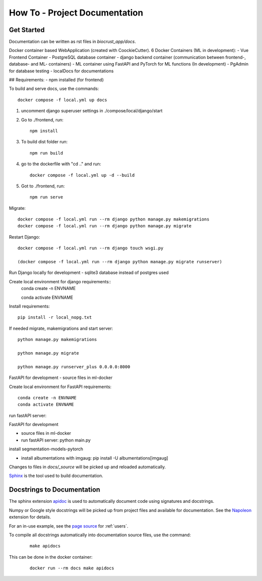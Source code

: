 How To - Project Documentation
======================================================================

Get Started
----------------------------------------------------------------------

Documentation can be written as rst files in `biocrust_app/docs`.

Docker container based WebApplication (created with CoockieCutter).
6 Docker Containers (ML in development):
- Vue Frontend Container
- PostgreSQL database container
- django backend container (communication between frontend-, database- and ML- containers)
- ML container using FastAPI and PyTorch for ML functions (In development)
- PgAdmin for database testing
- localDocs for documentations

## Requirements:
- npm installed (for frontend)

To build and serve docs, use the commands::

    docker compose -f local.yml up docs


1. uncomment django superuser settings in ./compose/local/django/start
2. Go to ./frontend, run::

    npm install

3. To build dist folder run::

    npm run build

4. go to the dockerfile with "cd .." and run::
    
    docker compose -f local.yml up -d --build

5. Got to ./frontend, run:: 
    
    npm run serve



Migrate::

    docker compose -f local.yml run --rm django python manage.py makemigrations
    docker compose -f local.yml run --rm django python manage.py migrate

Restart Django::
    
    docker compose -f local.yml run --rm django touch wsgi.py

    (docker compose -f local.yml run --rm django python manage.py migrate runserver)



Run Django locally for development
- sqlite3 database instead of postgres used

Create local environment for django requirements::
    conda create -n ENVNAME
    
    conda activate ENVNAME

Install requirements::

    pip install -r local_nopg.txt

If needed migrate, makemigrations and start server::
    
    python manage.py makemigrations

    python manage.py migrate

    python manage.py runserver_plus 0.0.0.0:8000


FastAPI for development
- source files in ml-docker

Create local environment for FastAPI requirements::

    conda create -n ENVNAME
    conda activate ENVNAME

run fastAPI server::

FastAPI for development

- source files in ml-docker

- run fastAPI server: python main.py

install segmentation-models-pytorch

- install albumentations with imgaug: pip install -U albumentations[imgaug]



Changes to files in `docs/_source` will be picked up and reloaded automatically.

`Sphinx <https://www.sphinx-doc.org/>`_ is the tool used to build documentation.

Docstrings to Documentation
----------------------------------------------------------------------

The sphinx extension `apidoc <https://www.sphinx-doc.org/en/master/man/sphinx-apidoc.html/>`_ is used to automatically document code using signatures and docstrings.

Numpy or Google style docstrings will be picked up from project files and available for documentation. See the `Napoleon <https://sphinxcontrib-napoleon.readthedocs.io/en/latest/>`_ extension for details.

For an in-use example, see the `page source <_sources/users.rst.txt>`_ for :ref:`users`.

To compile all docstrings automatically into documentation source files, use the command:
    ::

        make apidocs


This can be done in the docker container:
    ::

        docker run --rm docs make apidocs
